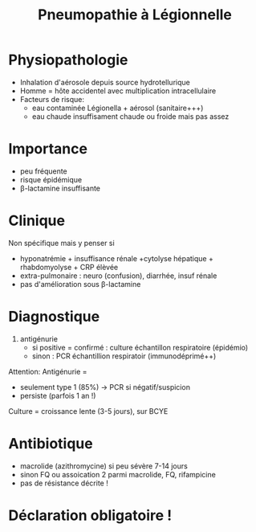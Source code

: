 :PROPERTIES:
:ID:       ea96632b-27d0-4c90-9320-d2d648c62ead
:END:
#+title: Pneumopathie à Légionnelle
#+filetags: personal medecine
* Physiopathologie
- Inhalation d'aérosole depuis source hydrotellurique
- Homme = hôte accidentel avec multiplication intracellulaire
- Facteurs de risque:
  - eau contaminée Légionella + aérosol (sanitaire+++)
  - eau chaude insuffisament chaude ou froide mais pas assez
* Importance
- peu fréquente
- risque épidémique
- β-lactamine insuffisante
* Clinique
Non spécifique mais y penser si
- hyponatrémie + insuffisance rénale +cytolyse hépatique + rhabdomyolyse + CRP élèvée
- extra-pulmonaire : neuro (confusion), diarrhée, insuf rénale
- pas d'amélioration sous β-lactamine
* Diagnostique
1. antigénurie
   - si positive = confirmé : culture échantillon respiratoire (épidémio)
   - sinon : PCR échantillion respiratoir (immunodéprimé++)

Attention: Antigénurie =
- seulement type 1 (85%) -> PCR si négatif/suspicion
- persiste (parfois 1 an !)

Culture = croissance lente (3-5 jours), sur BCYE
* Antibiotique
- macrolide (azithromycine) si peu sévère 7-14 jours
- sinon FQ ou assoication 2 parmi macrolide, FQ, rifampicine
- pas de résistance décrite !
* Déclaration obligatoire !
